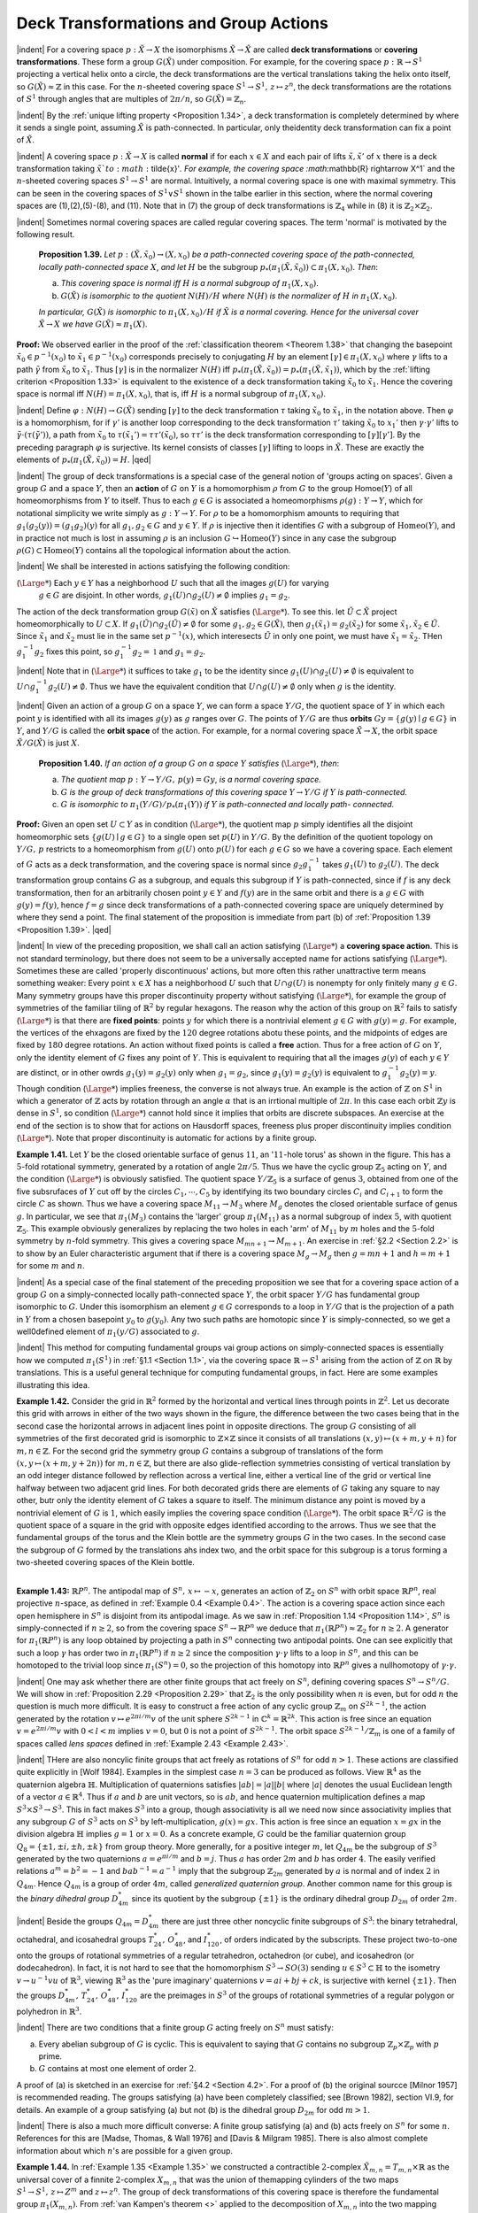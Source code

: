 Deck Transformations and Group Actions
================================================

|indent| For a covering space :math:`p:\tilde{X} \rightarrow X` the isomorphisms :math:`\tilde{X} \rightarrow \tilde{X}` are called **deck transformations** or **covering transformations**. 
These form a group :math:`G(\tilde{X})` under composition.
For example, for the covering space :math:`p: \mathbb{R} \rightarrow S^1` projecting a vertical helix onto a circle,
the deck transformations are the vertical translations taking the helix onto itself, so
:math:`G(\tilde{X}) \approx \mathbb{Z}` in this case. For the :math:`n`-sheeted covering space :math:`S^1 \rightarrow S^1,\, z \mapsto z^n`, the deck
transformations are the rotations of :math:`S^1` through angles that are multiples of :math:`2\pi / n`,
so :math:`G(\tilde{X})=\mathbb{Z}_n`.

|indent| By the :ref:`unique lifting property <Proposition 1.34>`, a deck transformation is completely determined
by where it sends a single point, assuming :math:`\tilde{X}` is path-connected. In particular, only
theidentity deck transformation can fix a point of :math:`\tilde{X}`.

|indent| A covering space :math:`p:\tilde{X} \rightarrow X` is called **normal** if for each :math:`x \in X` and each pair of lifts
:math:`\tilde{x},\tilde{x}'` of :math:`x` there is a deck transformation taking :math:`\tilde{x}`to :math:`\tilde{x}'`. For example, the covering
space :math:`\mathbb{R} \rightarrow X^1` and the :math:`n`-sheeted covering spaces :math:`S^1 \rightarrow S^1` are normal. Intuitively, a 
normal covering space is one with maximal symmetry. This can be seen in the covering
spaces of :math:`S^1 \vee S^1` shown in the talbe earlier in this section, where the normal covering
spaces are (1),(2),(5)-(8), and (11). Note that in (7) the group of deck transformations
is :math:`\mathbb{Z}_4` while in (8) it is :math:`\mathbb{Z}_2 \times \mathbb{Z}_2`.

|indent| Sometimes normal covering spaces are called regular covering spaces. The term
'normal' is motivated by the following result.

.. _Proposition 1.39:

.. container::

        **Proposition 1.39.** *Let* :math:`p:(\tilde{X}, \tilde{x}_0) \rightarrow (X, x_0)` *be a path-connected covering space of 
        the path-connected, locally path-connected space* :math:`X`, *and let* :math:`H` be the subgroup
        :math:`p_*(\pi_1(\tilde{X},\tilde{x}_0)) \subset \pi_1(X,x_0)`. *Then*:

        (a) *This covering space is normal iff* :math:`H` *is a normal subgroup of* :math:`\pi_1(X,x_0)`.
        (b) :math:`G(\tilde{X})` *is isomorphic to the quotient* :math:`N(H)/H` *where* :math:`N(H)` *is the normalizer of*
            :math:`H` *in* :math:`\pi_1(X,x_0)`.
        *In particular,* :math:`G(\tilde{X})` *is isomorphic to* :math:`\pi_1(X,x_0)/H` *if* :math:`\tilde{X}` *is a normal covering. Hence
        for the universal cover* :math:`\tilde{X} \rightarrow X` *we have* :math:`G(\tilde{X}) \approx \pi_1(X)`.
    
    **Proof:** We observed earlier in the proof of the :ref:`classification theorem <Theorem 1.38>` that changing
    the basepoint :Math:`\tilde{x}_0 \in p^{-1}(x_0)` to :math:`\tilde{x}_1 \in p^{-1}(x_0)` corresponds precisely to conjugating 
    :math:`H` by an element :math:`[\gamma] \in \pi_1(X,x_0)` where :math:`\gamma` lifts to a path :math:`\tilde{\gamma}` from :math:`\tilde{x}_0` to :Math:`\tilde{x}_1`. Thus :math:`[\gamma]`
    is in the normalizer :math:`N(H)` iff :math:`p_*(\pi_1(\tilde{X},\tilde{x}_0))=p_*(\pi_1(\tilde{X},\tilde{x}_1))`, which by the :ref:`lifting
    criterion <Proposition 1.33>` is equivalent to the existence of a deck transformation taking :math:`\tilde{x}_0` to :math:`\tilde{x}_1`.
    Hence the covering space is normal iff :math:`N(H) = \pi_1(X,x_0)`, that is, iff :math:`H` is a normal 
    subgroup of :Math:`\pi_1(X,x_0)`.

    |indent| Define :math:`\varphi : N(H) \rightarrow G(\tilde{X})` sending :Math:`[\gamma]` to the deck transformation :math:`\tau` taking :math:`\tilde{x}_0` to
    :math:`\tilde{x}_1`, in the notation above. Then :math:`\varphi` is a homomorphism, for if :Math:`\gamma'` is another loop corresponding
    to the deck transformation :math:`\tau '` taking :math:`\tilde{x}_0` to :math:`{x}_1'` then :math:`\gamma \cdot \gamma'` lifts to :math:`\tilde{\gamma} \cdot (\tau(\tilde{\gamma}'))`,
    a path from :math:`\tilde{x}_0` to :math:`\tau(\tilde{x}_1')=\tau \tau'(\tilde{x}_0)`, so :math:`\tau \tau'` is the deck transformation corresponding 
    to :math:`[\gamma][\gamma']`. By the preceding paragraph :math:`\varphi` is surjective. Its kernel consists of classes
    :math:`[\gamma]` lifting to loops in :math:`\tilde{X}`. These are exactly the elements of :math:`p_*(\pi_1(\tilde{X},\tilde{x}_0))= H`. |qed|

|indent| The group of deck transformations is a special case of the general notion of
'groups acting on spaces'. Given a group :math:`G` and a space :math:`Y`, then an **action** of :Math:`G` 
on :Math:`Y` is a homomorphism :math:`\rho` from :math:`G` to the group Homoe(:math:`Y`) of all homeomorphisms
from :math:`Y` to itself. Thus to each :math:`g \in G` is associated a homeomorphisms :math:`\rho(g): Y \rightarrow Y`,
which for notational simplicity we write simply as :math:`g:Y \rightarrow Y`. For :math:`\rho` to be a homomorphism
amounts to requiring that :Math:`g_1(g_2(y)) = (g_1g_2)(y)` for all :math:`g_1,g_2 \in G` and
:math:`y \in Y`. If :math:`\rho` is injective then it identifies :math:`G` with a subgroup of :math:`\text{Homeo}(Y)`, and in
practice not much is lost in assuming :math:`\rho` is an inclusion :math:`G \hookrightarrow \text{Homeo}(Y)` since in any
case the subgroup :math:`\rho(G) \subset \text{Homeo}(Y)` contains all the topological information about 
the action.

|indent| We shall be interested in actions satisfying the following condition:

(:math:`{\Large *}`)    Each :math:`y \in Y` has a neighborhood :math:`U` such that all the images :math:`g(U)` for varying
                        :math:`g \in G` are disjoint. In other words, :math:`g_1(U) \cap g_2(U) \neq \emptyset` implies :math:`g_1 = g_2`.

The action of the deck transformation group :math:`G(\tilde{x})` on :math:`\tilde{X}` satisfies (:math:`{\Large *}`). To see this.
let :math:`\tilde{U} \subset \tilde{X}` project homeomorphically to :math:`U \subset X`. If :math:`g_1(\tilde{U}) \cap g_2(\tilde{U}) \neq \emptyset` for some
:math:`g_1,g_2 \in G(\tilde{X})`, then :math:`g_1(\tilde{x}_1)=g_2(\tilde{x}_2)` for some :Math:`\tilde{x}_1,\tilde{x}_2\in \tilde{U}`. Since :math:`\tilde{x}_1` and :math:`\tilde{x}_2` must lie
in the same set :math:`p^{-1}(x)`, which interesects :math:`\tilde{U}` in only one point, we must have :math:`\tilde{x}_1=\tilde{x}_2`.
THen :math:`g_1^{-1}g_2` fixes this point, so :math:`g_1^{-1}g_2 = \mathbb{1}` and :math:`g_1 = g_2`.

|indent| Note that in (:math:`{\Large *}`) it suffices to take :math:`g_1` to be the identity since :math:`g_1(U) \cap g_2(U) \neq \emptyset` 
is equivalent to :math:`U \cap g_1^{-1}g_2(U) \neq \emptyset`. Thus we have the equivalent condition that
:math:`U \cap g(U) \neq \emptyset` only when :math:`g` is the identity.

|indent| Given an action of a group :math:`G` on a space :math:`Y`, we can form a space :Math:`Y/G`, the quotient
space of :math:`Y` in which each point :math:`y` is identified with all its images :math:`g(y)` as :math:`g` ranges
over :Math:`G`. The points of :math:`Y/G` are thus **orbits** :math:`Gy = \{g(y) \mid g \in G\}` in :math:`Y`, and 
:math:`Y/G` is called the **orbit space** of the action. For example, for a normal covering space
:math:`\tilde{X} \rightarrow X`, the orbit space :math:`\tilde{X}/G(\tilde{X})` is just :math:`X`.

.. _Proposition 1.40:

.. container::

        **Proposition 1.40.** *If an action of a group* :math:`G` *on a space* :math:`Y` *satisfies* (:math:`{\Large *}`), *then*:

        (a) *The quotient map* :math:`p:Y \rightarrow Y/G,\, p(y)=Gy`, *is a normal covering space.*
        (b) :math:`G` *is the group of deck transformations of this covering space* :math:`Y \rightarrow Y/G` *if* :math:`Y` *is
            path-connected.*
        (c) :math:`G` *is isomorphic to* :math:`\pi_1(Y/G)/p_*(\pi_1(Y))` *if* :math:`Y` *is path-connected and locally path-
            connected.*
    
    **Proof:** Given an open set :math:`U\subset Y` as in condition (:math:`{\Large *}`), the quotient map :math:`p` simply
    identifies all the disjoint homeomorphic sets :math:`\{g(U) \mid g \in G\}` to a single open set
    :math:`p(U)` in :math:`Y/G`. By the definition of the quotient topology on :math:`Y/G,\, p` restricts to 
    a homeomorphism from :math:`g(U)` onto :math:`p(U)` for each :math:`g \in G` so we have a covering 
    space. Each element of :math:`G` acts as a deck transformation, and the covering space is 
    normal since :math:`g_2g_1^{-1}` takes :math:`g_1(U)` to :math:`g_2(U)`. The deck transformation group contains
    :math:`G` as a subgroup, and equals this subgroup if :math:`Y` is path-connected, since if :math:`f` is any
    deck transformation, then for an arbitrarily chosen point :math:`y \in Y` and :math:`f(y)` are 
    in the same orbit and there is a :math:`g \in G` with :math:`g(y) = f(y)`, hence :math:`f=g` since deck
    transformations of a path-connected covering space are uniquely determined by where 
    they send a point. The final statement of the proposition is immediate from part (b)
    of :ref:`Proposition 1.39 <Proposition 1.39>`. |qed|

|indent| In view of the preceding proposition, we shall call an action satisfying (:math:`{\Large *}`) a 
**covering space action**. This is not standard terminology, but there does not seem to 
be a universally accepted name for actions satisfying (:math:`{\Large *}`). Sometimes these are called
'properly discontinuous' actions, but more often this rather unattractive term means
something weaker: Every point :Math:`x \in X` has a neighborhood :math:`U` such that :math:`U \cap g(U)` 
is nonempty for only finitely many :math:`g \in G`. Many symmetry groups have this proper
discontinuity property without satisfying (:math:`{\Large *}`), for example the group of symmetries 
of the familiar tiling of :Math:`\mathbb{R}^2` by regular hexagons. The reason why the action of this
group on :math:`\mathbb{R}^2` fails to satisfy (:math:`{\Large *}`) is that there are **fixed points**: points :Math:`y` for which
there is a nontrivial element :math:`g \in G` with :math:`g(y)=g`. For example, the vertices of the 
ehxagons are fixed by the :math:`120` degree rotations abotu these points, and the midpoints 
of edges are fixed by :math:`180` degree rotations. An action without fixed points is called a 
**free** action. Thus for a free action of :math:`G` on :math:`Y`, only the identity element of :math:`G` fixes any 
point of :math:`Y`. This is equivalent to requiring that all the images :math:`g(y)` of each :math:`y \in Y` are 
distinct, or in other owrds :math:`g_1(y)=g_2(y)` only when :math:`g_1 = g_2`, since :math:`g_1(y)=g_2(y)`
is equivalent to :math:`g^{-1}_1g_2(y)=y`. Though condition (:math:`{\Large *}`) implies freeness, the converse
is not always true. An example is the action of :math:`\mathbb{Z}` on :math:`S^1` in which a generator of :math:`\mathbb{Z}` acts
by rotation through an angle :math:`\alpha` that is an irrtional multiple of :math:`2\pi`. In this case each
orbit :math:`\mathbb{Z}y` is dense in :math:`S^1`, so condition (:math:`{\Large *}`) cannot hold since it implies that orbits are 
discrete subspaces. An exercise at the end of the section is to show that for actions 
on Hausdorff spaces, freeness plus proper discontinuity implies condition (:math:`{\Large *}`). Note
that proper discontinuity is automatic for actions by a finite group.

.. _Example 1.41:

.. container::

    .. image:: fig/eg-1-41.png
        :align: right
        :width: 30%

    **Example 1.41.** Let :math:`Y` be the closed orientable surface of genus :math:`11`, an ':math:`11`-hole torus' as 
    shown in the figure. This has a :math:`5`-fold rotational symmetry,
    generated by a rotation of angle :math:`2\pi / 5`. Thus we have 
    the cyclic group :math:`\mathbb{Z}_5` acting on :math:`Y`, and the condition (:math:`{\Large *}`) is
    obviously satisfied. The quotient space :Math:`Y/\mathbb{Z}_5` is a surface
    of genus :math:`3`, obtained from one of the five subsrufaces of 
    :math:`Y` cut off by the circles :math:`C_1, \cdots, C_5` by identifying its two
    boundary circles :math:`C_i` and :math:`C_{i+1}` to form the circle :math:`C` as 
    shown. Thus we have a covering space :math:`M_{11} \rightarrow M_3` where
    :math:`M_g` denotes the closed orientable surface of genus :math:`g`.
    In particular, we see that :math:`\pi_1(M_3)` contains the 'larger'
    group :math:`\pi_1(M_{11})` as a normal subgroup of index :math:`5`, with
    quotient :math:`\mathbb{Z}_5`. This example obviously generalizes by 
    replacing the two holes in each 'arm' of :Math:`M_{11}` by :math:`m` holes and the :math:`5`-fold symmetry by
    :math:`n`-fold symmetry. This gives a covering space :math:`M_{mn+1} \rightarrow M_{m+1}`. An exercise in :ref:`§2.2 <Section 2.2>` is
    to show by an Euler characteristic argument that if there is a covering space :math:`M_g \rightarrow M_g`
    then :math:`g=mn+1` and :math:`h=m+1` for some :math:`m` and :math:`n`.

|indent| As a special case of the final statement of the preceding proposition we see that
for a covering space action of a group :math:`G` on a simply-connected locally path-connected
space :math:`Y`, the orbit spacer :math:`Y/G` has fundamental group isomorphic to :Math:`G`. Under this 
isomorphism an element :math:`g \in G` corresponds to a loop in :math:`Y/G` that is the projection of
a path in :math:`Y` from a chosen basepoint :Math:`y_0` to :math:`g(y_0)`. Any two such paths are homotopic
since :math:`Y` is simply-connected, so we get a well0defined element of :Math:`\pi_1(y/G)` associated
to :math:`g`.

|indent| This method for computing fundamental groups vai group actions on simply-connected
spaces is essentially how we computed :Math:`\pi_1(S^1)` in :ref:`§1.1 <Section 1.1>`, via the covering
space :math:`\mathbb{R} \rightarrow S^1` arising from the action of :Math:`\mathbb{Z}` on :math:`\mathbb{R}` by translations. This is a useful general
technique for computing fundamental groups, in fact. Here are some examples 
illustrating this idea.

.. _Example 1.42:

.. container::

    .. image:: fig/eg-1-42.png
        :align: right
        :width: 30%

    **Example 1.42.** Consider the grid in :math:`\mathbb{R}^2` formed by the horizontal and vertical lines
    through points in :math:`\mathbb{Z}^2`. 
    Let us decorate this grid with arrows in either of the two ways 
    shown in the figure, the difference between the two
    cases being that in the second case the horizontal
    arrows in adjacent lines point in opposite directions.
    The group :math:`G` consisting of all symmetries
    of the first decorated grid is isomorphic to :Math:`\mathbb{Z} \times \mathbb{Z}`
    since it consists of all translations :math:`(x,y) \mapsto (x+m,y+n)` for :Math:`m,n \in \mathbb{Z}`. For the
    second grid the symmetry group :math:`G` contains a subgroup of translations of the form
    :math:`(x,y \mapsto (x+m, y+2n))` for :math:`m,n \in \mathbb{Z}`, but there are also glide-reflection symmetries
    consisting of vertical translation by an odd integer distance followed by reflection
    across a vertical line, either a vertical line of the grid or vertical line halfway between
    two adjacent grid lines. For both decorated grids there are elements of :math:`G` taking any
    square to nay other, butr only the identity element of :math:`G` takes a square to itself. The
    minimum distance any point is moved by a nontrivial element of :math:`G` is :math:`1`, which easily
    implies the covering space condition (:math:`{\Large *}`). The orbit space :math:`\mathbb{R}^2/G` is the quotient space
    of a square in the grid with opposite edges identified according to the arrows. Thus
    we see that the fundamental groups of the torus and the Klein bottle are the symmetry
    groups :math:`G` in the two cases. In the second case the subgroup of :math:`G` formed by the 
    translations ahs index two, and the orbit space for this subgroup is a torus forming a 
    two-sheeted covering spaces of the Klein bottle.

|
.. _Example 1.43:

**Example 1.43:** :math:`\mathbb{R}P^n`. The antipodal map of :Math:`S^n,\, x\mapsto -x`, generates an action of :math:`\mathbb{Z}_2`
on :math:`S^n` with orbit space :math:`\mathbb{R}P^n`, real projective :math:`n`-space, as defined in :ref:`Example 0.4 <Example 0.4>`. The
action is a covering space action since each open hemisphere in :math:`S^n` is disjoint from
its antipodal image. As we saw in :ref:`Proposition 1.14 <Proposition 1.14>`, :math:`S^n` is simply-connected if :math:`n \geq 2`,
so from the covering space :math:`S^n \rightarrow \mathbb{R}P^n` we deduce that :math:`\pi_1(\mathbb{R}P^n) \approx \mathbb{Z}_2` for :math:`n \geq 2`. A
generator for :Math:`\pi_1(\mathbb{R}P^n)` is any loop obtained by projecting a path in :math:`S^n` connecting two
antipodal points. One can see explicitly that such a loop :math:`\gamma` has order two in :math:`\pi_1(\mathbb{R}P^n)`
if :Math:`n \geq 2` since the composition :math:`\gamma \cdot \gamma` lifts to a loop in :math:`S^n`, and this can be homotoped to 
the trivial loop since :math:`\pi_1(S^n) = 0`, so the projection of this homotopy into :Math:`\mathbb{R}P^n` gives
a nullhomotopy of :math:`\gamma \cdot \gamma`.

|indent| One may ask whether there are other finite groups that act freely on :math:`S^n`, defining
covering spaces :math:`S^n \rightarrow S^n/G`. We will show in :ref:`Proposition 2.29 <Proposition 2.29>` that :math:`\mathbb{Z}_2` is the only
possibility when :math:`n` is even, but for odd :math:`n` the question is much more difficult. It is 
easy to construct a free action of any cyclic group :math:`\mathbb{Z}_m` on :math:`S^{2k-1}`, the action generated
by the rotation :math:`v \mapsto e^{2\pi i/m}v` of the unit sphere :math:`S^{2k-1}` in :math:`\mathbb{C}^k = \mathbb{R}^{2k}`. This action is free
since an equation :math:`v=e^{2\pi i/m}v` with :math:`0 < l < m` implies :math:`v=0`, but :math:`0` is not a point 
of :math:`S^{2k-1}`. The orbit space :math:`S^{2k-1}/\mathbb{Z}_m` is one of a family of spaces called *lens spaces*
defined in :ref:`Example 2.43 <Example 2.43>`.

|indent| THere are also noncylic finite groups that act freely as rotations of :math:`S^n` for odd
:math:`n>1`. These actions are classified quite explicitly in [Wolf 1984]. Examples in the 
simplest case :math:`n=3` can be produced as follows. View :math:`\mathbb{R}^4` as the quaternion algebra :math:`\mathbb{H}`.
Multiplication of quaternions satisfies :math:`|ab| = |a||b|` where :math:`|a|` denotes the usual
Euclidean length of a vector :math:`a \in \mathbb{R}^4`. Thus if :math:`a` and :math:`b` are unit vectors, so is :math:`ab`, and 
hence quaternion multiplication defines a map :math:`S^3 \times S^3 \rightarrow S^3`. This in fact makes :math:`S^3` 
into a group, though associativity is all we need now since associativity implies that 
any subgroup :math:`G` of :math:`S^3` acts on :math:`S^3` by left-multiplication, :math:`g(x)=gx`. This action is
free since an equation :math:`x=gx` in the division algebra :math:`\mathbb{H}` implies :math:`g=1` or :math:`x=0`. As
a concrete example, :math:`G` could be the familiar quaternion group :math:`Q_8 = \{\pm1, \pm i, \pm h, \pm k\}`
from group theory. More generally, for a positive integer :math:`m`, let :math:`Q_{4m}` be the subgroup
of :math:`S^3` generated by the two quaternions :math:`a=e^{\pi i/m}` and :math:`b=j`. Thus :math:`a` has order
:math:`2m` and :math:`b` has order :math:`4`. The easily verified relations :math:`a^m=b^2=-1` and :math:`bab^{-1}=a^{-1}` 
imply that the subgroup :math:`\mathbb{Z}_{2m}` generated by :math:`a` is normal and of index :math:`2` in :math:`Q_{4m}`.
Hence :math:`Q_{4m}` is a group of order :math:`4m`, called *generalized quaternion group*. Another
common name for this group is the *binary dihedral group* :math:`D^*_{4m}` since its quotient by
the subgroup :math:`\{\pm 1\}` is the ordinary dihedral group :math:`D_{2m}` of order :math:`2m`.

|indent| Beside the groups :math:`Q_{4m}=D^*_{4m}` there are just three other noncyclic finite subgroups
of :math:`S^3`: the binary tetrahedral, octahedral, and icosahedral groups :math:`T^*_{24},\, O^*_{48}`,
and :math:`I^*_{120}`, of orders indicated by the subscripts. These project two-to-one onto the
groups of rotational symmetries of a regular tetrahedron, octahedron (or cube), and 
icosahedron (or dodecahedron). In fact, it is not hard to see that the homomorphism
:math:`S^3 \rightarrow SO(3)` sending :math:`u \in S^3 \subset \mathbb{H}` to the isometry :math:`v \rightarrow u^{-1}vu` of :math:`\mathbb{R}^3`, viewing :math:`\mathbb{R}^3` as the 
'pure imaginary' quaternions :math:`v=ai+bj+ck`, is surjective with kernel :math:`\{\pm 1\}`. Then
the groups :math:`D^*_{4m},\,T^*_{24},\, O^*_{48},\,I^*_{120}` are the preimages in :math:`S^3` of the groups of rotational 
symmetries of a regular polygon or polyhedron in :math:`\mathbb{R}^3`.

|indent| There are two conditions that a finite group :math:`G` acting freely on :math:`S^n` must satisfy:

(a) Every abelian subgroup of :math:`G` is cyclic. This is equivalent to saying that :math:`G` contains
    no subgroup :math:`\mathbb{Z}_p \times \mathbb{Z}_p` with :math:`p` prime.
(b) :math:`G` contains at most one element of order :math:`2`.

A proof of (a) is sketched in an exercise for :ref:`§4.2 <Section 4.2>`. For a proof of (b) the original
sourcce [Milnor 1957] is recommended reading. The groups satisfying (a) have been
completely classified; see [Brown 1982], section VI.9, for details. An example of a 
group satisfying (a) but not (b) is the dihedral group :math:`D_{2m}` for odd :math:`m > 1`.

|indent| There is also a much more difficult converse: A finite group satisfying (a) and (b)
acts freely on :math:`S^n` for some :math:`n`. References for this are [Madse, Thomas, & Wall 1976]
and [Davis & Milgram 1985]. There is also almost complete information about which
:math:`n`'s are possible for a given group.

.. _Example 1.44:

.. container::

    **Example 1.44.** In :ref:`Example 1.35 <Example 1.35>` we constructed a contractible :math:`2`-complex :math:`\tilde{X}_{m,n}=T_{m,n} \times \mathbb{R}`
    as the universal cover of a finnite :math:`2`-complex :math:`X_{m,n}` that was the union of 
    themapping cylinders of the two maps :math:`S^1 \rightarrow S^1,\,z\mapsto Z^m` and :math:`z\mapsto z^n`. The group
    of deck transformations of this covering space is therefore the fundamental group
    :math:`\pi_1(X_{m,n})`. From :ref:`van Kampen's theorem <>` applied to the decomposition of :math:`X_{m,n}` into
    the two mapping cylinders we have the presentation :math:`\langle a,b \mid a^m b^{-n} \rangle` for this group
    :math:`G_{m,n}=\pi_1(X_{m,n})`. It is interesting to look at the action of :math:`G_{m,n}` on :math:`\tilde{X}_{m,n}` more closely.
    We described a decomposition of :math:`\tilde{X}_{m,n}` into rectangles, with :math:`X_{m,n}` the quotient of
    one rectangle. These rectangles in fact define a cell structure on :math:`\tilde{X}_{m,n}` lifting a cell
    structure on :math:`X_{m,n}` with two vertices, three edges, and one :math:`2`-cell. The group :math:`G_{m,n}` is 
    thus a group of symmetries of this cell structure on :math:`\tilde{X}_{m,n}`, then :math:`G_{m,n}` is the group of all
    symmetries of :math:`\tilde{X}_{m,n}` preserving the orientations of edges. For example, the element :math:`a`
    acts as a 'screw motion` about an axis that is a vertical line :math:`\{v_a\} \times \mathbb{R}` with :math:`v_a` a vertex
    of :math:`T_{m,n}`, and :math:`b` acts similarly for a vertex :math:`v_b`.

    |indent| Since the action of :Math:`G_{m,n}` on :math:`\tilde{X}_{m,n}` preserves the cell structure, it also preserves
    the product structure :math:`T_{m,n} \times \mathbb{R}`. This means that there are actions of :math:`G_{m,n}` on :math:`T_{m,n}`
    and :math:`\mathbb{R}` such that the action on the product :math:`X_{m,n}=T_{m,n} \times \mathbb{R}` is the diagonal action
    :math:`g(x,y)=(g(x),g(y))` for :math:`g \in G_{m,n}`. If we make the rectangles of unit height in the 
    :math:`\mathbb{R}` coordinate, then the element :math:`a^m=b^n` acts on :math:`\mathbb{R}` as unit translation, while :math:`a` acts
    by :math:`\frac{1}{m}` translation and :math:`b` by :math:`\frac{1}{n}` translation. The translation actions of :math:`a` and :math:`b` on :math:`\mathbb{R}`
    generate a group of translations of :Math:`\mathbb{R}` that is infinite cyclic, generated by translation
    by the reciprocal of the least common multiple of :Math:`m` and :math:`n`.

    |indent| The action of :Math:`G_{m,n}` on :math:`T_{m,n}` has kernel consisting of the powers of the element
    :math:`a^m=b^n`. This infinite cyclic subgroup is precisely the center of :math:`G_{m,n{`, as we saw in 
    :ref:`Example 1.24 <Example 1.24>`. There is an induced action of the quotient group :math:`\mathbb{Z}_m * \mathbb{Z}_n` on :math:`T_{m,n}`,
    but this is not a free action since the elements :math:`a` and :math:`b` and all their conjugates fix
    vertices of :math:`T_{m,n}`. On the other hand, if we restrict the action of :Math:`G_{m,n}` on :math:`T_{m,n}` to
    the kernel :math:`K` of the map :math:`G_{m,n} \rightarrow \mathbb{Z}` given by the action of :math:`G_{m,n}` on the :math:`\mathbb{R}` factor of
    :math:`X_{m,n}`, then we do obtain a free action of :math:`K` on :math:`T_{m,n}`. Since this action takes vertices
    to vertices and edges to edges, it is a covering space action, so :math:`K` is a free group, the 
    fundamental group of the graph :math:`T_{m,n}/K`. An exercise at the end of the section is to
    deterimne :math:`T_{m,n}/K` explicitly and compute the number of generators of :Math:`K`.

-----------------------------------
Cayley Complexes
-----------------------------------

|indent| Covering spaces can be used to describe a very classical method for viewing 
groups geometrically as graphs. Recall from :ref:`Corollary 1.28 <Corollary 1.28>` how we associated to each
group presentation :math:`G=\langle g_\alpha \mid r_\beta \rangle` a :math:`2`-dimensional cell complex :math:`X_G` with :math:`\pi_1(X_G) \approx G`
by taking a wedge-sum of circles, one for each generator :math:`g_\alpha`, and then attaching a 
:math:`2`-cell for each relator :math:`r_\beta`. We can construct a cell complex :math:`\tilde{X}_G` with a covering space
action of :math:`G` such that :math:`\tilde{X}_G/G=X_G` in the following way. Let the vertices of :math:`\tilde{X}_G` be 
the elements of :math:`G` themselves. Then, at each vertex :math:`g \in G`, insert an edge joining
:math:`g` to :math:`gg_\alpha` for each of the chosen generators :math:`g_\alpha`. The resulting graph is known as
the **Cayley graph** of :math:`G` with respect to the generators :math:`g_\alpha`. This graph is connected
since every element of :math:`G` is a product of :math:`g_\alpha`'s, so there is a path in the graph joining
each vertex to the identity vertex :math:`e`, Each relation :math:`r_\beta` determines a loop in the graph,
starting at any vertex :math:`g`, and we attach a :math:`2`-cell for each such loop. The resulting cell
complex :math:`\tilde{X}_G` is the **Cayley complex** of :math:`G`. The group :math:`G` acts on :math:`\tilde{X}_g` by multiplication
on the left. Thus, an element :math:`g \in G` sends a vertex :math:`g' \in G` to the vertex :math:`gg'`, and the
edge from :math:`g'` to :math:`g'g_\alpha` is sent to the edge from :math:`gg'` to :math:`gg'g_\alpha` The action extends to 
:math:`2`-cells in the obvious way. This is clearly a covering space action, and the orbit space
is just :Math:`X_G`.

|indent| In fact :math:`\tilde{X}_G` is the universal cover of :Math:`X_G` since it is simply-connected. This can be
seen by considering the homomorphims :math:`\varphi : \pi_1(X_G) \rightarrow G` defined in the proof of :ref:`Proposition 1.39 <Proposition 1.39>`.
For an edge :math:`e_\alpha` in :math:`X_G` corresponding to a generator :math:`g_\alpha` of :math:`G`, it is clear
from the definition of :math:`\varphi` that :math:`\varphi ([e_\alpha])=g_\alpha`, so :math:`\varphi` is an isomorphism. In particular
the kernel of :math:`\varphi,\,p_*(\pi_1(\tilde{X}_G))`, is zero, hence also :math:`\pi_1(\tilde{X}_G)` since :math:`p_*` is injective.

|indent| Let us look at some examples of Cayley complexes.

.. _Example 1.45:

.. container::

    .. image:: fig/eg-1-45.png
        :align: right
        :width: 40%
    
    **Example 1.45.** When :math:`G` is the free group on
    two generators :math:`a` and :math:`b`, :math:`X_G` is :math:`S^1 \vee S^1` and 
    :math:`\tilde{X}_G` is the Cayley graph of :math:`\mathbb{Z} * \mathbb{Z}` pictured at 
    the right. The action of :math:`a` on this graph is a 
    rightward shift along the central horizontal
    axis, while :math:`b` acts by an upward shift along
    the central vertical axis. The composition
    :math:`ab` of these two shifts then takes the vertex
    :math:`e` to the vertex :math:`ab`. Similarly, the action of
    any :math:`w \in \mathbb{Z} * \mathbb{Z}` takes :math:`e` to the vertex :math:`w`.


.. _Example 1.46:

**Example 1.46.** The group :math:`G=\mathbb{Z} \times \mathbb{Z}` with presentation :math:`\langle x,y \mid xyx^{-1}y^{-1} \rangle` has :math:`X_G`
the torus :math:`S^1 \times S^1`, and :math:`\tilde{X}_G` is :math:`\mathbb{R}^2` with vertices the integer lattice :math:`\mathbb{Z}^2 \subset \mathbb{R}^2` and edges
the horizontal and vertical segments between these lattice points. The action of :math:`G` is 
by translations :math:`(x,y) \mapsto (x+m,y+n)`.

.. _Example 1.47:

**Example 1.47.** For :math:`G=\mathbb{Z}_2= \langle x \mid x^2 \rangle ,\, X_G` is :math:`\mathbb{R}P^2` and :math:`\tilde{X}_G = S^2`. More generally, 
for :math:`\mathbb{Z}_n = \langle x \mid x^n \rangle ,\, X_G` is :math:`S^1` with a disk attached by the map :math:`z \mapsto z^n` and :Math:`\tilde{X}_G` consists of 
:math:`n` disks :math:`D_1 , \cdots , D_n` with their boundary circles identified. A generator of :Math:`\mathbb{Z}_n` acts on
this union of disks by sending :math:`D_i` to :math:`D_{i+1}` via a :math:`2\pi / n` rotation, the subscript :math:`i` being
taken mod :Math:`n`. The common boundary circle of the disks is rotated by :Math:`2\pi / n`.

.. _Example 1.48: 

.. container::

    **Example 1.48.** If :math:`G=\mathbb{Z}_2 * \mathbb{Z}_2 = \langle a,b \mid a^2, b^2 \rangle` then the Cayley graph is a union of 
    an infinite sequence of circles each tangent to its two neighbors.

    .. image:: fig/eg-1-48-a.png
        :align: center
        :width: 100%
    
    We obtain :math:`\tilde{X}_G` from this graph by making each circle the equator of a :math:`2`-sphere, yielding
    an infinite sequence of tangent :math:`2`-spheres. Elements of the index-two normal
    subgroup :math:`\mathbb{Z} \subset \mathbb{Z}_2 * \mathbb{Z}_2` generated by :math:`ab` act on :math:`\tilde{X}_G` as translations by an even number
    of units, while each of the remaining elements of :math:`\mathbb{Z}_2 * \mathbb{Z}_2` acts as the antipodal map on
    one of the spheres and flips the whole chain of spheres end-for-end about this sphere.
    The orbit space :math:`X_G` is :math:`\mathbb{R}P^2 \vee \mathbb{R}P^2`

    |indent| It is not hard to see the generalization of this example to :math:`\mathbb{Z}_m * \mathbb{Z}_n` with the 
    presentation :math:`\langle a,b \mid a^m, b^n \rangle`, so that :math:`\tilde{X}_G` consists of an infinite union of copies of the 
    Cayley complexes for :math:`\mathbb{Z}_m` and :math:`\mathbb{Z}_n` constructed in :ref:`Example 1.47 <Example 1.47>`, arranged in a tree-like
    pattern. The case of :math:`\mathbb{Z}_2 * \mathbb{Z}_3` is pictured below.

    .. image:: fig/eg-1-48-b.png
        :align: center
        :width: 100%

..

.. |indent| raw:: html

    <span style="margin-left: 2em">

.. |qed| raw:: html
    
    <span style="float:right">&#9723</span>